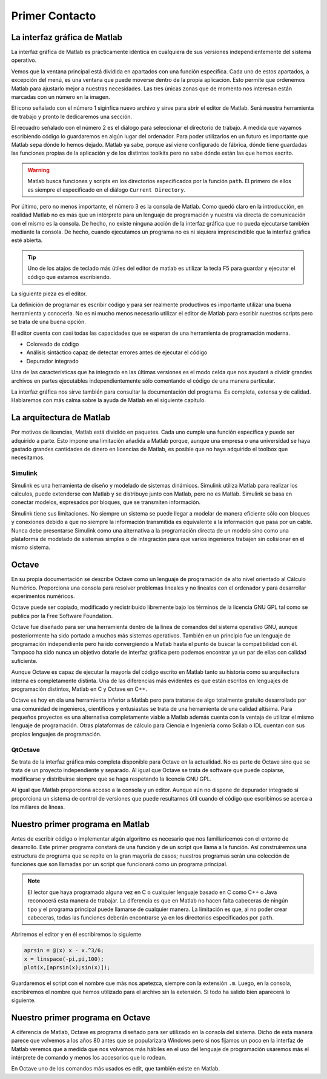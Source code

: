 Primer Contacto
===============

La interfaz gráfica de Matlab
-----------------------------

La interfaz gráfica de Matlab es prácticamente idéntica en cualquiera
de sus versiones independientemente del sistema operativo.

.. only:: latex

  .. figure:: _static/principal_col.png
     :align: center
     :scale: 100

     Captura de la interfaz gráfica de Matlab R2008b

.. only:: html

  .. figure:: _static/principal_col.png
     :align: center
     :width: 800px

     Captura de la interfaz gráfica de Matlab R2008b

Vemos que la ventana principal está dividida en apartados con una
función específica. Cada uno de estos apartados, a excepción del menú,
es una ventana que puede moverse dentro de la propia aplicación.  Esto
permite que ordenemos Matlab para ajustarlo mejor a nuestras
necesidades.  Las tres únicas zonas que de momento nos interesan están
marcadas con un número en la imagen.

El icono señalado con el número 1 siginfica nuevo archivo y sirve para
abrir el editor de Matlab.  Será nuestra herramienta de trabajo y
pronto le dedicaremos una sección.

El recuadro señalado con el número 2 es el diálogo para seleccionar el
directorio de trabajo.  A medida que vayamos escribiendo código lo
guardaremos en algún lugar del ordenador.  Para poder utilizarlos en
un futuro es importante que Matlab sepa dónde lo hemos dejado.  Matlab
ya sabe, porque así viene configurado de fábrica, dónde tiene
guardadas las funciones propias de la aplicación y de los distintos
toolkits pero no sabe dónde están las que hemos escrito.

.. warning::

   Matlab busca funciones y scripts en los directorios especificados
   por la función ``path``.  El primero de ellos es siempre el
   especificado en el diálogo ``Current Directory``.

.. function:: path(path, dir)

   Sin argumentos imprime en la pantalla los directorios donde Matlab
   busca los archivos.  En el caso de darle dos argumentos,
   normalmente el primero será simplemente ``path`` mientras que el
   segundo será el nombre de un directorio que queramos añadir a la
   lista.

   Por ejemplo, para añadir un directorio en un sistema operativo UNIX

   .. code-block:: matlab

      >> path(path,'/home/yo/funciones_matlab')


   Para añadir un directorio en un sistema Windows

   .. code-block:: matlab

      >> path(path,'c:\yo\funciones_matlab')

Por último, pero no menos importante, el número 3 es la consola de
Matlab.  Como quedó claro en la introducción, en realidad Matlab no es
más que un intérprete para un lenguaje de programación y nuestra vía
directa de comunicación con el mismo es la consola.  De hecho, no
existe ninguna acción de la interfaz gráfica que no pueda ejecutarse
también mediante la consola.  De hecho, cuando ejecutamos un programa
no es ni siquiera imprescindible que la interfaz gráfica esté
abierta.

.. tip::

   Uno de los atajos de teclado más útiles del editor de matlab es
   utilizar la tecla F5 para guardar y ejecutar el código que estamos
   escribiendo.

La siguiente pieza es el editor.  

.. only:: latex

  .. figure:: _static/editor.png
     :align: center
     :scale: 100

     Captura del editor de Matlab R2008b

.. only:: html

  .. figure:: _static/editor.png
     :align: center
     :width: 800px

     Captura del editor de Matlab R2008b

La definición de programar es escribir código y para ser realmente
productivos es importante utilizar una buena herramienta y conocerla.
No es ni mucho menos necesario utilizar el editor de Matlab para
escribir nuestros scripts pero se trata de una buena opción.

El editor cuenta con casi todas las capacidades que se esperan de una
herramienta de programación moderna.

* Coloreado de código

* Análisis sintáctico capaz de detectar errores antes de ejecutar el código

* Depurador integrado

Una de las características que ha integrado en las últimas versiones
es el modo celda que nos ayudará a dividir grandes archivos en partes
ejecutables independientemente sólo comentando el código de una manera
particular.

La interfaz gráfica nos sirve también para consultar la documentación
del programa.  Es completa, extensa y de calidad. Hablaremos con más
calma sobre la ayuda de Matlab en el siguiente capítulo.

La arquitectura de Matlab
-------------------------

Por motivos de licencias, Matlab está dividido en paquetes.  Cada uno
cumple una función específica y puede ser adquirido a parte.  Esto
impone una limitación añadida a Matlab porque, aunque una empresa o
una universidad se haya gastado grandes cantidades de dinero en
licencias de Matlab, es posible que no haya adquirido el toolbox que
necesitamos.

Simulink
........

Simulink es una herramienta de diseño y modelado de sistemas
dinámicos.  Simulink utiliza Matlab para realizar los cálculos, puede
extenderse con Matlab y se distribuye junto con Matlab, pero no es
Matlab.  Simulink se basa en conectar modelos, expresados por bloques,
que se transmiten información.

Simulink tiene sus limitaciones.  No siempre un sistema se puede
llegar a modelar de manera eficiente sólo con bloques y conexiones
debido a que no siempre la información transmitida es equivalente a la
información que pasa por un cable.  Nunca debe presentarse Simulink
como una alternativa a la programación directa de un modelo sino como
una plataforma de modelado de sistemas simples o de integración para
que varios ingenieros trabajen sin colisionar en el mismo sistema.

Octave
------

En su propia documentación se describe Octave como un lenguaje de
programación de alto nivel orientado al Cálculo Numérico.  Proporciona
una consola para resolver problemas lineales y no lineales con el
ordenador y para desarrollar experimentos numéricos.

Octave puede ser copiado, modificado y redistribuído libremente bajo
los términos de la licencia GNU GPL tal como se publica por la Free
Software Foundation.

Octave fue diseñado para ser una herramienta dentro de la línea de
comandos del sistema operativo GNU, aunque posteriormente ha sido
portado a muchos más sistemas operativos. También en un principio fue
un lenguaje de programación independiente pero ha ido convergiendo a
Matlab hasta el punto de buscar la compatibilidad con él.  Tampoco ha
sido nunca un objetivo dotarle de interfaz gráfica pero podemos
encontrar ya un par de ellas con calidad suficiente.

Aunque Octave es capaz de ejecutar la mayoría del código escrito en
Matlab tanto su historia como su arquitectura interna es completamente
distinta.  Una de las diferencias más evidentes es que están escritos
en lenguajes de programación distintos, Matlab en C y Octave en C++.

Octave es hoy en día una herramienta inferior a Matlab pero para
tratarse de algo totalmente gratuito desarrollado por una comunidad de
ingenieros, científicos y entusiastas se trata de una herramienta de
una calidad altísima.  Para pequeños proyectos es una alternativa
completamente viable a Matlab además cuenta con la ventaja de utilizar
el mismo lenguaje de programación. Otras plataformas de cálculo para
Ciencia e Ingeniería como Scilab o IDL cuentan con sus propios
lenguajes de programación.

QtOctave
........

Se trata de la interfaz gráfica más completa disponible para Octave en
la actualidad.  No es parte de Octave sino que se trata de un proyecto
independiente y separado.  Al igual que Octave se trata de software
que puede copiarse, modificarse y distribuirse siempre que se haga
respetando la licencia GNU GPL.

Al igual que Matlab proporciona acceso a la consola y un editor.
Aunque aún no dispone de depurador integrado sí proporciona un sistema
de control de versiones que puede resultarnos útil cuando el código
que escribimos se acerca a los millares de líneas.

Nuestro primer programa en Matlab
---------------------------------

Antes de escribir código o implementar algún algoritmo es necesario
que nos familiaricemos con el entorno de desarrollo.  Este primer
programa constará de una función y de un script que llama a la
función.  Así construiremos una estructura de programa que se repite
en la gran mayoría de casos; nuestros programas serán una colección de
funciones que son llamadas por un script que funcionará como un
programa principal.

.. note::

   El lector que haya programado alguna vez en C o cualquier lenguaje
   basado en C como C++ o Java reconocerá esta manera de trabajar.  La
   diferencia es que en Matlab no hacen falta cabeceras de ningún tipo
   y el programa principal puede llamarse de cualquier manera.  La
   limitación es que, al no poder crear cabeceras, todas las funciones
   deberán encontrarse ya en los directorios especificados por
   ``path``.

Abriremos el editor y en él escribiremos lo siguiente

.. code-block:: matlab

   aprsin = @(x) x - x.^3/6;
   x = linspace(-pi,pi,100);
   plot(x,[aprsin(x);sin(x)]);
   
Guardaremos el script con el nombre que más nos apetezca, siempre con
la extensión ``.m``.  Luego, en la consola, escribiremos el nombre que
hemos utilizado para el archivo sin la extensión.  Si todo ha salido
bien aparecerá lo siguiente.


.. only:: latex

  .. figure:: _static/aprsin.pdf
     :align: center
     :scale: 70

     Resultado del script

.. only:: html

  .. figure:: _static/aprsin.png
     :align: center

     Resultado del script


Nuestro primer programa en Octave
---------------------------------

A diferencia de Matlab, Octave es programa diseñado para ser utilizado
en la consola del sistema.  Dicho de esta manera parece que volvemos a
los años 80 antes que se popularizara Windows pero si nos fijamos un
poco en la interfaz de Matlab veremos que a medida que nos volvamos
más hábiles en el uso del lenguaje de programación usaremos más el
intérprete de comando y menos los accesorios que lo rodean.

En Octave uno de los comandos más usados es edit, que también existe
en Matlab.

.. function:: edit

  Función que controla el editor asociado al intérprete.  En el caso
  de Matlab se trata del intérprete propio mientras que Octave utiliza
  el intérprete predeterminado del sistema.  Por ejemplo, para editar
  la función nueva ``aprsin.m`` escribiremos

  .. code-block:: matlab

    >> edit aprsin.m


